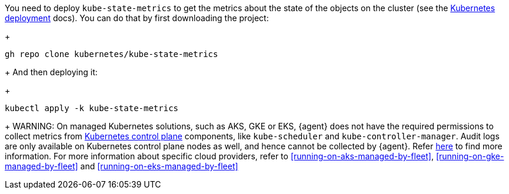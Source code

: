 You need to deploy `kube-state-metrics` to get the metrics about the state of the objects on the cluster (see the https://github.com/kubernetes/kube-state-metrics#kubernetes-deployment[Kubernetes deployment] docs). You can do that by first downloading the project:
+
["source", "sh", subs="attributes"]
------------------------------------------------
gh repo clone kubernetes/kube-state-metrics
------------------------------------------------
+
And then deploying it:
+
["source", "sh", subs="attributes"]
------------------------------------------------
kubectl apply -k kube-state-metrics
------------------------------------------------
+
WARNING: On managed Kubernetes solutions, such as AKS, GKE or EKS, {agent} does not have the required permissions to collect metrics from https://kubernetes.io/docs/concepts/overview/components/#control-plane-components[Kubernetes control plane] components, like `kube-scheduler` and `kube-controller-manager`. Audit logs are only available on Kubernetes control plane nodes as well, and hence cannot be collected by {agent}. Refer https://docs.elastic.co/en/integrations/kubernetes#scheduler-and-controllermanager[here] to find more information. For more information about specific cloud providers, refer to <<running-on-aks-managed-by-fleet>>, <<running-on-gke-managed-by-fleet>> and <<running-on-eks-managed-by-fleet>>

